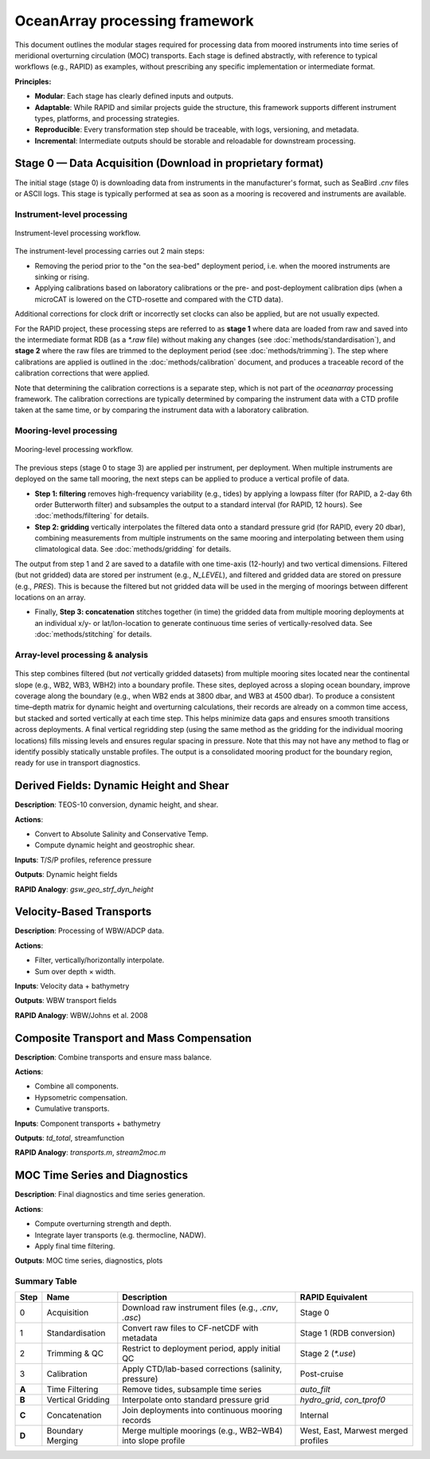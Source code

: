 
OceanArray processing framework
===============================

This document outlines the modular stages required for processing data from moored instruments
into time series of meridional overturning circulation (MOC) transports. Each stage is defined
abstractly, with reference to typical workflows (e.g., RAPID) as examples, without prescribing
any specific implementation or intermediate format.

**Principles:**

- **Modular**: Each stage has clearly defined inputs and outputs.
- **Adaptable**: While RAPID and similar projects guide the structure, this framework supports
  different instrument types, platforms, and processing strategies.
- **Reproducible**: Every transformation step should be traceable, with logs, versioning, and metadata.
- **Incremental**: Intermediate outputs should be storable and reloadable for downstream processing.

Stage 0 — Data Acquisition (Download in proprietary format)
^^^^^^^^^^^^^^^^^^^^^^^^^^^^^^^^^^^^^^^^^^^^^^^^^^^^^^^^^^^
The initial stage (stage 0) is downloading data from instruments in the manufacturer's format, such as SeaBird `.cnv` files or ASCII logs. This stage is typically performed at sea as soon as a mooring is recovered and instruments are available.

Instrument-level processing
---------------------------

.. figure:: /_static/instrument_processing_v5.png
  :alt: Instrument-level processing workflow
  :align: center

  Instrument-level processing workflow.

The instrument-level processing carries out 2 main steps:

- Removing the period prior to the "on the sea-bed" deployment period, i.e. when the moored instruments are sinking or rising.
- Applying calibrations based on laboratory calibrations or the pre- and post-deployment calibration dips (when a microCAT is lowered on the CTD-rosette and compared with the CTD data).

Additional corrections for clock drift or incorrectly set clocks can also be applied, but are not usually expected.

For the RAPID project, these processing steps are referred to as **stage 1** where data are loaded from raw and saved into the intermediate format RDB (as a `*.raw` file) without making any changes (see :doc:`methods/standardisation`), and **stage 2** where the raw files are trimmed to the deployment period (see :doc:`methods/trimming`).  The step where calibrations are applied is outlined in the :doc:`methods/calibration` document, and produces a traceable record of the calibration corrections that were applied.

Note that determining the calibration corrections is a separate step, which is not part of the `oceanarray` processing framework.  The calibration corrections are typically determined by comparing the instrument data with a CTD profile taken at the same time, or by comparing the instrument data with a laboratory calibration.

Mooring-level processing
------------------------

.. figure:: /_static/mooring_processing_v3.png
  :alt: Mooring-level processing workflow
  :align: center

  Mooring-level processing workflow.

The previous steps (stage 0 to stage 3) are applied per instrument, per deployment. When multiple instruments are deployed on the same tall mooring, the next steps can be applied to produce a vertical profile of data.

- **Step 1: filtering** removes high-frequency variability (e.g., tides) by applying a lowpass filter (for RAPID, a 2-day 6th order Butterworth filter) and subsamples the output to a standard interval (for RAPID, 12 hours). See :doc:`methods/filtering` for details.

- **Step 2: gridding** vertically interpolates the filtered data onto a standard pressure grid (for RAPID, every 20 dbar), combining measurements from multiple instruments on the same mooring and interpolating between them using climatological data. See :doc:`methods/gridding` for details.

The output from step 1 and 2 are saved to a datafile with one time-axis (12-hourly) and two vertical dimensions.  Filtered (but not gridded) data are stored per instrument  (e.g., `N_LEVEL`), and filtered and gridded data are stored on pressure (e.g., `PRES`).  This is because the filtered but not gridded data will be used in the merging of moorings between different locations on an array.

- Finally, **Step 3: concatenation** stitches together (in time) the gridded data from multiple mooring deployments at an individual x/y- or lat/lon-location to generate continuous time series of vertically-resolved data. See :doc:`methods/stitching` for details.




Array-level processing & analysis
---------------------------------


.. figure:: /_static/array_processing_v2.png
  :alt: Array-level processing workflow
  :align: center

This step combines filtered (but *not* vertically gridded datasets) from multiple mooring sites located near the continental slope (e.g., WB2, WB3, WBH2) into a boundary profile. These sites, deployed across a sloping ocean boundary, improve coverage along the boundary (e.g., when WB2 ends at 3800 dbar, and WB3 at 4500 dbar). To produce a consistent time–depth matrix for dynamic height and overturning calculations, their records are already on a common time access, but stacked and sorted vertically at each time step.  This helps minimize data gaps and ensures smooth transitions across deployments. A final vertical regridding step (using the same method as the gridding for the individual mooring locations) fills missing levels and ensures regular spacing in pressure.  Note that this may not have any method to flag or identify possibly statically unstable profiles. The output is a consolidated mooring product for the boundary region, ready for use in transport diagnostics.

Derived Fields: Dynamic Height and Shear
^^^^^^^^^^^^^^^^^^^^^^^^^^^^^^^^^^^^^^^^^

**Description**: TEOS-10 conversion, dynamic height, and shear.

**Actions**:

- Convert to Absolute Salinity and Conservative Temp.
- Compute dynamic height and geostrophic shear.

**Inputs**: T/S/P profiles, reference pressure

**Outputs**: Dynamic height fields

**RAPID Analogy**: `gsw_geo_strf_dyn_height`

Velocity-Based Transports
^^^^^^^^^^^^^^^^^^^^^^^^^

**Description**: Processing of WBW/ADCP data.

**Actions**:

- Filter, vertically/horizontally interpolate.
- Sum over depth × width.

**Inputs**: Velocity data + bathymetry

**Outputs**: WBW transport fields

**RAPID Analogy**: WBW/Johns et al. 2008

Composite Transport and Mass Compensation
^^^^^^^^^^^^^^^^^^^^^^^^^^^^^^^^^^^^^^^^^

**Description**: Combine transports and ensure mass balance.

**Actions**:

- Combine all components.
- Hypsometric compensation.
- Cumulative transports.

**Inputs**: Component transports + bathymetry

**Outputs**: `td_total`, streamfunction

**RAPID Analogy**: `transports.m`, `stream2moc.m`

MOC Time Series and Diagnostics
^^^^^^^^^^^^^^^^^^^^^^^^^^^^^^^

**Description**: Final diagnostics and time series generation.

**Actions**:

- Compute overturning strength and depth.
- Integrate layer transports (e.g. thermocline, NADW).
- Apply final time filtering.

**Outputs**: MOC time series, diagnostics, plots

Summary Table
-------------

.. list-table::
   :header-rows: 1

   * - Step
     - Name
     - Description
     - RAPID Equivalent
   * -  0
     - Acquisition
     - Download raw instrument files (e.g., `.cnv`, `.asc`)
     - Stage 0
   * - 1
     - Standardisation
     - Convert raw files to CF-netCDF with metadata
     - Stage 1 (RDB conversion)
   * - 2
     - Trimming & QC
     - Restrict to deployment period, apply initial QC
     - Stage 2 (`*.use`)
   * - 3
     - Calibration
     - Apply CTD/lab-based corrections (salinity, pressure)
     - Post-cruise
   * - **A**
     - Time Filtering
     - Remove tides, subsample time series
     - `auto_filt`
   * - **B**
     - Vertical Gridding
     - Interpolate onto standard pressure grid
     - `hydro_grid`, `con_tprof0`
   * - **C**
     - Concatenation
     - Join deployments into continuous mooring records
     - Internal
   * - **D**
     - Boundary Merging
     - Merge multiple moorings (e.g., WB2–WB4) into slope profile
     - West, East, Marwest merged profiles
